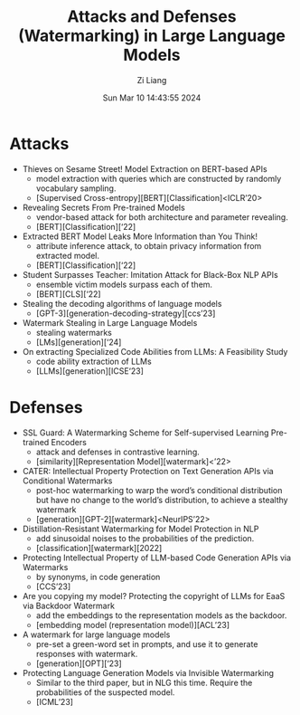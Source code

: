 #+title: Attacks and Defenses (Watermarking) in Large Language Models
#+date: Sun Mar 10 14:43:55 2024
#+author: Zi Liang
#+email: zi1415926.liang@connect.polyu.hk
#+latex_class: elegantpaper
#+filetags: :Research:


* Attacks

+ Thieves on Sesame Street! Model Extraction on BERT-based APIs
  + model extraction with queries which are constructed by randomly vocabulary sampling.
  + [Supervised Cross-entropy][BERT][Classification]<ICLR’20>
+ Revealing Secrets From Pre-trained Models
  + vendor-based attack for both architecture and parameter revealing.
  + [BERT][Classification][‘22]
+ Extracted BERT Model Leaks More Information than You Think!
  + attribute inference attack, to obtain privacy information from extracted model.
  + [BERT][Classification][‘22]
+ Student Surpasses Teacher: Imitation Attack for Black-Box NLP APIs
  + ensemble victim models surpass each of them.
  + [BERT][CLS][‘22]
+ Stealing the decoding algorithms of language models
  + [GPT-3][generation-decoding-strategy][ccs’23]
+ Watermark Stealing in Large Language Models
  + stealing watermarks
  + [LMs][generation][‘24]
+ On extracting Specialized Code Abilities from LLMs: A Feasibility Study
  + code ability extraction of LLMs
  + [LLMs][generation][ICSE‘23]

* Defenses

+ SSL Guard: A Watermarking Scheme for Self-supervised Learning Pre-trained Encoders
  + attack and defenses in contrastive learning.
  + [similarity][Representation Model][watermark]<’22>
+ CATER: Intellectual Property Protection on Text Generation APIs via Conditional Watermarks
  + post-hoc watermarking to warp the word’s conditional distribution but have no change to the world’s distribution, to achieve a stealthy watermark
  + [generation][GPT-2][watermark]<NeurIPS’22>
+ Distillation-Resistant Watermarking for Model Protection in NLP
  + add sinusoidal noises to the probabilities of the prediction.
  + [classification][watermark][2022]
+ Protecting Intellectual Property of LLM-based Code Generation APIs via Watermarks
  + by synonyms, in code generation
  + [CCS’23]
+ Are you copying my model? Protecting the copyright of LLMs for EaaS via Backdoor Watermark
  + add the embeddings to the representation models as the backdoor.
  + [embedding model (representation model)][ACL’23]
+ A watermark for large language models
  + pre-set a green-word set in prompts, and use it to generate responses with watermark.
  + [generation][OPT][‘23]
+ Protecting Language Generation Models via Invisible Watermarking
  + Similar to the third paper, but in NLG this time. Require the probabilities of the suspected model.
  + [ICML’23]




